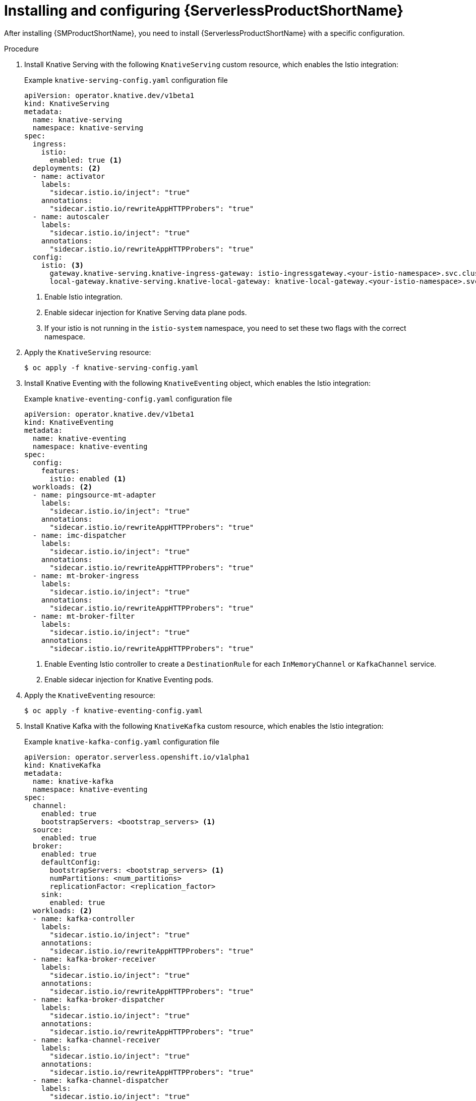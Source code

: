 :_content-type: PROCEDURE
[id="serverless-ossm-installing-and-configuring-openshift-serverless_{context}"]
= Installing and configuring {ServerlessProductShortName}

After installing {SMProductShortName}, you need to install {ServerlessProductShortName} with a specific configuration.

.Procedure

. Install Knative Serving with the following `KnativeServing` custom resource, which enables the Istio integration:
+
.Example `knative-serving-config.yaml` configuration file
[source,yaml]
----
apiVersion: operator.knative.dev/v1beta1
kind: KnativeServing
metadata:
  name: knative-serving
  namespace: knative-serving
spec:
  ingress:
    istio:
      enabled: true <1>
  deployments: <2>
  - name: activator
    labels:
      "sidecar.istio.io/inject": "true"
    annotations:
      "sidecar.istio.io/rewriteAppHTTPProbers": "true"
  - name: autoscaler
    labels:
      "sidecar.istio.io/inject": "true"
    annotations:
      "sidecar.istio.io/rewriteAppHTTPProbers": "true"
  config:
    istio: <3>
      gateway.knative-serving.knative-ingress-gateway: istio-ingressgateway.<your-istio-namespace>.svc.cluster.local
      local-gateway.knative-serving.knative-local-gateway: knative-local-gateway.<your-istio-namespace>.svc.cluster.local
----
<1> Enable Istio integration.
<2> Enable sidecar injection for Knative Serving data plane pods.
<3> If your istio is not running in the `istio-system` namespace, you need to set these two flags with the correct namespace.

. Apply the `KnativeServing` resource:
+
[source,terminal]
----
$ oc apply -f knative-serving-config.yaml
----

. Install Knative Eventing with the following `KnativeEventing` object, which enables the Istio integration:
+
.Example `knative-eventing-config.yaml` configuration file
[source,yaml]
----
apiVersion: operator.knative.dev/v1beta1
kind: KnativeEventing
metadata:
  name: knative-eventing
  namespace: knative-eventing
spec:
  config:
    features:
      istio: enabled <1>
  workloads: <2>
  - name: pingsource-mt-adapter
    labels:
      "sidecar.istio.io/inject": "true"
    annotations:
      "sidecar.istio.io/rewriteAppHTTPProbers": "true"
  - name: imc-dispatcher
    labels:
      "sidecar.istio.io/inject": "true"
    annotations:
      "sidecar.istio.io/rewriteAppHTTPProbers": "true"
  - name: mt-broker-ingress
    labels:
      "sidecar.istio.io/inject": "true"
    annotations:
      "sidecar.istio.io/rewriteAppHTTPProbers": "true"
  - name: mt-broker-filter
    labels:
      "sidecar.istio.io/inject": "true"
    annotations:
      "sidecar.istio.io/rewriteAppHTTPProbers": "true"
----
<1> Enable Eventing Istio controller to create a `DestinationRule` for each `InMemoryChannel` or `KafkaChannel` service.
<2> Enable sidecar injection for Knative Eventing pods.

. Apply the `KnativeEventing` resource:
+
[source,terminal]
----
$ oc apply -f knative-eventing-config.yaml
----

. Install Knative Kafka with the following `KnativeKafka` custom resource, which enables the Istio integration:
+
.Example `knative-kafka-config.yaml` configuration file
[source,yaml]
----
apiVersion: operator.serverless.openshift.io/v1alpha1
kind: KnativeKafka
metadata:
  name: knative-kafka
  namespace: knative-eventing
spec:
  channel:
    enabled: true
    bootstrapServers: <bootstrap_servers> <1>
  source:
    enabled: true
  broker:
    enabled: true
    defaultConfig:
      bootstrapServers: <bootstrap_servers> <1>
      numPartitions: <num_partitions>
      replicationFactor: <replication_factor>
    sink:
      enabled: true
  workloads: <2>
  - name: kafka-controller
    labels:
      "sidecar.istio.io/inject": "true"
    annotations:
      "sidecar.istio.io/rewriteAppHTTPProbers": "true"
  - name: kafka-broker-receiver
    labels:
      "sidecar.istio.io/inject": "true"
    annotations:
      "sidecar.istio.io/rewriteAppHTTPProbers": "true"
  - name: kafka-broker-dispatcher
    labels:
      "sidecar.istio.io/inject": "true"
    annotations:
      "sidecar.istio.io/rewriteAppHTTPProbers": "true"
  - name: kafka-channel-receiver
    labels:
      "sidecar.istio.io/inject": "true"
    annotations:
      "sidecar.istio.io/rewriteAppHTTPProbers": "true"
  - name: kafka-channel-dispatcher
    labels:
      "sidecar.istio.io/inject": "true"
    annotations:
      "sidecar.istio.io/rewriteAppHTTPProbers": "true"
  - name: kafka-source-dispatcher
    labels:
      "sidecar.istio.io/inject": "true"
    annotations:
      "sidecar.istio.io/rewriteAppHTTPProbers": "true"
  - name: kafka-sink-receiver
    labels:
      "sidecar.istio.io/inject": "true"
    annotations:
      "sidecar.istio.io/rewriteAppHTTPProbers": "true"
----
<1> The Apache Kafka cluster URL, for example `my-cluster-kafka-bootstrap.kafka:9092`.
<2> Enable sidecar injection for Knative Kafka pods.

. Apply the `KnativeEventing` object:
+
[source,terminal]
----
$ oc apply -f knative-kafka-config.yaml
----

. Install `ServiceEntry` to inform {SMProductShortName} of the communication between `KnativeKafka` components and an Apache Kafka cluster:
+
.Example `kafka-cluster-serviceentry.yaml` configuration file
[source,yaml]
----
apiVersion: networking.istio.io/v1alpha3
kind: ServiceEntry
metadata:
  name: kafka-cluster
  namespace: knative-eventing
spec:
  hosts: <1>
    - <bootstrap_servers_without_port>
  exportTo:
    - "."
  ports: <2>
    - number: 9092
      name: tcp-plain
      protocol: TCP
    - number: 9093
      name: tcp-tls
      protocol: TCP
    - number: 9094
      name: tcp-sasl-tls
      protocol: TCP
    - number: 9095
      name: tcp-sasl-tls
      protocol: TCP
    - number: 9096
      name: tcp-tls
      protocol: TCP
  location: MESH_EXTERNAL
  resolution: NONE
----
<1> The list of Apache Kafka cluster hosts, for example `my-cluster-kafka-bootstrap.kafka`.
<2> Apache Kafka cluster listeners ports.
+
[NOTE]
====
The listed ports in `spec.ports` are example TPC ports. The actual values depend on how the Apache Kafka cluster is configured.
====

. Apply the `ServiceEntry` resource:
+
[source,terminal]
----
$ oc apply -f kafka-cluster-serviceentry.yaml
----
